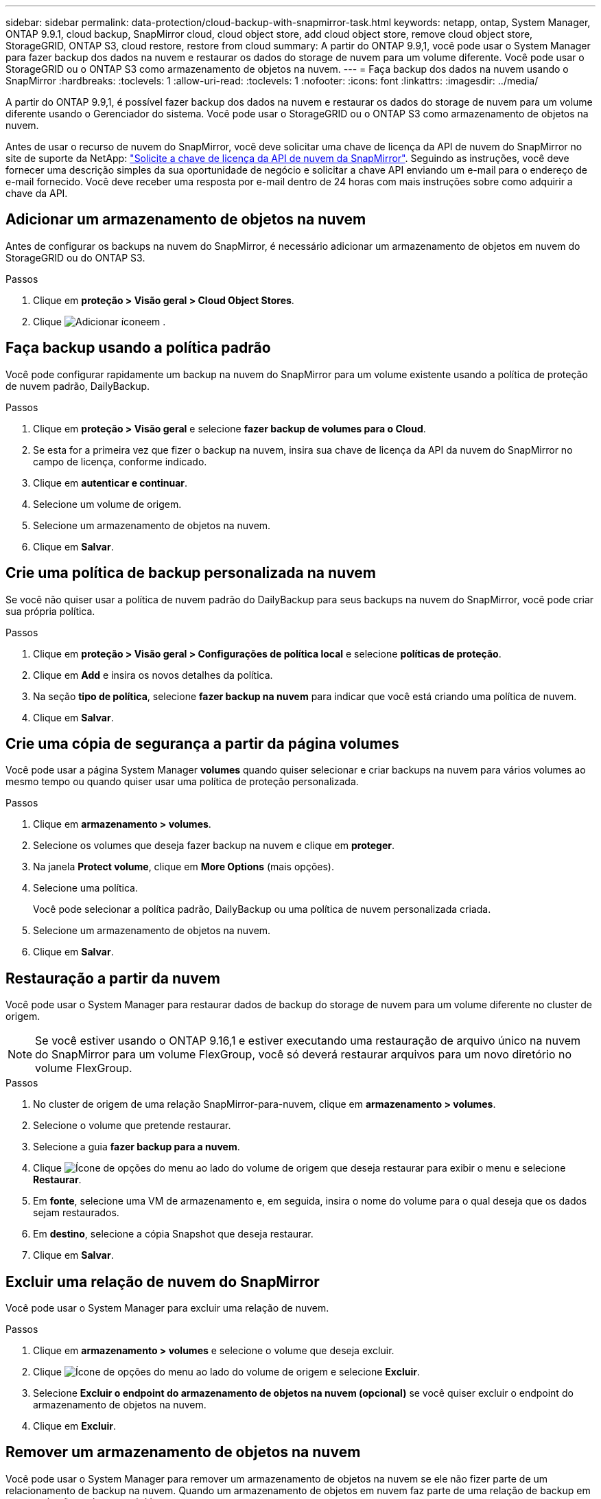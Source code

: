 ---
sidebar: sidebar 
permalink: data-protection/cloud-backup-with-snapmirror-task.html 
keywords: netapp, ontap, System Manager, ONTAP 9.9.1, cloud backup, SnapMirror cloud, cloud object store, add cloud object store, remove cloud object store, StorageGRID, ONTAP S3, cloud restore, restore from cloud 
summary: A partir do ONTAP 9.9,1, você pode usar o System Manager para fazer backup dos dados na nuvem e restaurar os dados do storage de nuvem para um volume diferente. Você pode usar o StorageGRID ou o ONTAP S3 como armazenamento de objetos na nuvem. 
---
= Faça backup dos dados na nuvem usando o SnapMirror
:hardbreaks:
:toclevels: 1
:allow-uri-read: 
:toclevels: 1
:nofooter: 
:icons: font
:linkattrs: 
:imagesdir: ../media/


[role="lead"]
A partir do ONTAP 9.9,1, é possível fazer backup dos dados na nuvem e restaurar os dados do storage de nuvem para um volume diferente usando o Gerenciador do sistema. Você pode usar o StorageGRID ou o ONTAP S3 como armazenamento de objetos na nuvem.

Antes de usar o recurso de nuvem do SnapMirror, você deve solicitar uma chave de licença da API de nuvem do SnapMirror no site de suporte da NetApp: link:https://mysupport.netapp.com/site/tools/snapmirror-cloud-api-key["Solicite a chave de licença da API de nuvem da SnapMirror"^]. Seguindo as instruções, você deve fornecer uma descrição simples da sua oportunidade de negócio e solicitar a chave API enviando um e-mail para o endereço de e-mail fornecido. Você deve receber uma resposta por e-mail dentro de 24 horas com mais instruções sobre como adquirir a chave da API.



== Adicionar um armazenamento de objetos na nuvem

Antes de configurar os backups na nuvem do SnapMirror, é necessário adicionar um armazenamento de objetos em nuvem do StorageGRID ou do ONTAP S3.

.Passos
. Clique em *proteção > Visão geral > Cloud Object Stores*.
. Clique image:icon_add.gif["Adicionar ícone"]em .




== Faça backup usando a política padrão

Você pode configurar rapidamente um backup na nuvem do SnapMirror para um volume existente usando a política de proteção de nuvem padrão, DailyBackup.

.Passos
. Clique em *proteção > Visão geral* e selecione *fazer backup de volumes para o Cloud*.
. Se esta for a primeira vez que fizer o backup na nuvem, insira sua chave de licença da API da nuvem do SnapMirror no campo de licença, conforme indicado.
. Clique em *autenticar e continuar*.
. Selecione um volume de origem.
. Selecione um armazenamento de objetos na nuvem.
. Clique em *Salvar*.




== Crie uma política de backup personalizada na nuvem

Se você não quiser usar a política de nuvem padrão do DailyBackup para seus backups na nuvem do SnapMirror, você pode criar sua própria política.

.Passos
. Clique em *proteção > Visão geral > Configurações de política local* e selecione *políticas de proteção*.
. Clique em *Add* e insira os novos detalhes da política.
. Na seção *tipo de política*, selecione *fazer backup na nuvem* para indicar que você está criando uma política de nuvem.
. Clique em *Salvar*.




== Crie uma cópia de segurança a partir da página *volumes*

Você pode usar a página System Manager *volumes* quando quiser selecionar e criar backups na nuvem para vários volumes ao mesmo tempo ou quando quiser usar uma política de proteção personalizada.

.Passos
. Clique em *armazenamento > volumes*.
. Selecione os volumes que deseja fazer backup na nuvem e clique em *proteger*.
. Na janela *Protect volume*, clique em *More Options* (mais opções).
. Selecione uma política.
+
Você pode selecionar a política padrão, DailyBackup ou uma política de nuvem personalizada criada.

. Selecione um armazenamento de objetos na nuvem.
. Clique em *Salvar*.




== Restauração a partir da nuvem

Você pode usar o System Manager para restaurar dados de backup do storage de nuvem para um volume diferente no cluster de origem.


NOTE: Se você estiver usando o ONTAP 9.16,1 e estiver executando uma restauração de arquivo único na nuvem do SnapMirror para um volume FlexGroup, você só deverá restaurar arquivos para um novo diretório no volume FlexGroup.

.Passos
. No cluster de origem de uma relação SnapMirror-para-nuvem, clique em *armazenamento > volumes*.
. Selecione o volume que pretende restaurar.
. Selecione a guia *fazer backup para a nuvem*.
. Clique image:icon_kabob.gif["Ícone de opções do menu"] ao lado do volume de origem que deseja restaurar para exibir o menu e selecione *Restaurar*.
. Em *fonte*, selecione uma VM de armazenamento e, em seguida, insira o nome do volume para o qual deseja que os dados sejam restaurados.
. Em *destino*, selecione a cópia Snapshot que deseja restaurar.
. Clique em *Salvar*.




== Excluir uma relação de nuvem do SnapMirror

Você pode usar o System Manager para excluir uma relação de nuvem.

.Passos
. Clique em *armazenamento > volumes* e selecione o volume que deseja excluir.
. Clique image:icon_kabob.gif["Ícone de opções do menu"] ao lado do volume de origem e selecione *Excluir*.
. Selecione *Excluir o endpoint do armazenamento de objetos na nuvem (opcional)* se você quiser excluir o endpoint do armazenamento de objetos na nuvem.
. Clique em *Excluir*.




== Remover um armazenamento de objetos na nuvem

Você pode usar o System Manager para remover um armazenamento de objetos na nuvem se ele não fizer parte de um relacionamento de backup na nuvem. Quando um armazenamento de objetos em nuvem faz parte de uma relação de backup em nuvem, ele não pode ser excluído.

.Passos
. Clique em *proteção > Visão geral > Cloud Object Stores*.
. Selecione o armazenamento de objetos que deseja excluir, clique image:icon_kabob.gif["Ícone de opções do menu"] e selecione *Excluir*.

